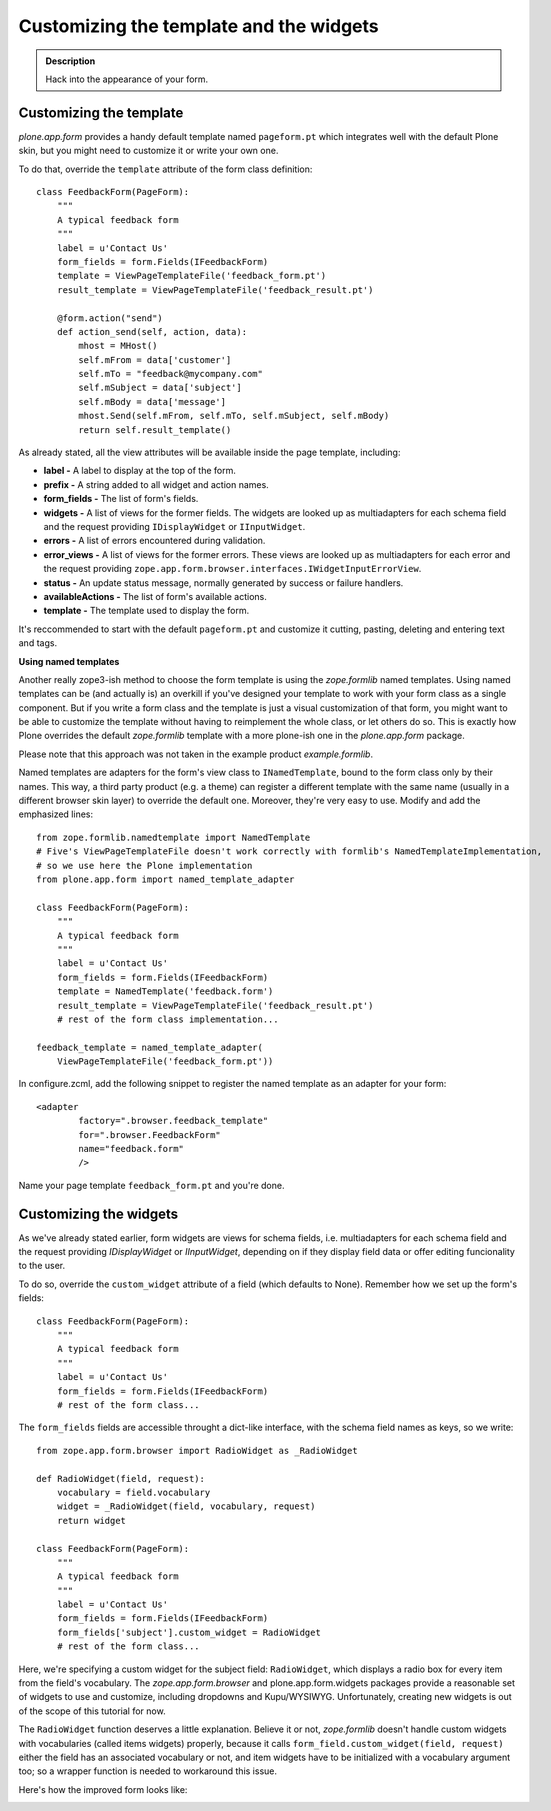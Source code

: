 =========================================
Customizing the template and the widgets
=========================================

.. admonition:: Description

  Hack into the appearance of your form.


Customizing the template
~~~~~~~~~~~~~~~~~~~~~~~~~~

*plone.app.form* provides a handy default template named
``pageform.pt`` which integrates well with the default Plone skin,
but you might need to customize it or write your own one.

To do that, override the ``template`` attribute of the form class
definition:

::

    class FeedbackForm(PageForm):
        """
        A typical feedback form
        """
        label = u'Contact Us'
        form_fields = form.Fields(IFeedbackForm)
        template = ViewPageTemplateFile('feedback_form.pt')
        result_template = ViewPageTemplateFile('feedback_result.pt')

        @form.action("send")
        def action_send(self, action, data):
            mhost = MHost()
            self.mFrom = data['customer']
            self.mTo = "feedback@mycompany.com"
            self.mSubject = data['subject']
            self.mBody = data['message']
            mhost.Send(self.mFrom, self.mTo, self.mSubject, self.mBody)
            return self.result_template()

As already stated, all the view attributes will be available inside
the page template, including:


-  **label -** A label to display at the top of the form.
-  **prefix -** A string added to all widget and action names.
-  **form\_fields -** The list of form's fields.
-  **widgets -** A list of views for the former fields. The widgets
   are looked up as multiadapters for each schema field and the
   request providing ``IDisplayWidget`` or ``IInputWidget``.
-  **errors -** A list of errors encountered during validation.
-  **error\_views -** A list of views for the former errors. These
   views are looked up as multiadapters for each error and the request
   providing
   ``zope.app.form.browser.interfaces.IWidgetInputErrorView``.
-  **status -** An update status message, normally generated by
   success or failure handlers.
-  **availableActions -** The list of form's available actions.
-  **template -** The template used to display the form.

It's reccommended to start with the default ``pageform.pt`` and
customize it cutting, pasting, deleting and entering text and
tags.

**Using named templates**

Another really zope3-ish method to choose the form template is
using the *zope.formlib* named templates. Using named templates can
be (and actually is) an overkill if you've designed your template
to work with your form class as a single component. But if you
write a form class and the template is just a visual customization
of that form, you might want to be able to customize the template
without having to reimplement the whole class, or let others do so.
This is exactly how Plone overrides the default *zope.formlib*
template with a more plone-ish one in the *plone.app.form*
package.

Please note that this approach was not taken in the example product
*example.formlib*.

Named templates are adapters for the form's view class to
``INamedTemplate``, bound to the form class only by their names.
This way, a third party product (e.g. a theme) can register a
different template with the same name (usually in a different
browser skin layer) to override the default one. Moreover, they're
very easy to use. Modify and add the emphasized lines:

::

    from zope.formlib.namedtemplate import NamedTemplate
    # Five's ViewPageTemplateFile doesn't work correctly with formlib's NamedTemplateImplementation,
    # so we use here the Plone implementation
    from plone.app.form import named_template_adapter

    class FeedbackForm(PageForm):
        """
        A typical feedback form
        """
        label = u'Contact Us'
        form_fields = form.Fields(IFeedbackForm)
        template = NamedTemplate('feedback.form')
        result_template = ViewPageTemplateFile('feedback_result.pt')
        # rest of the form class implementation...

    feedback_template = named_template_adapter(
        ViewPageTemplateFile('feedback_form.pt'))

In configure.zcml, add the following snippet to register the named
template as an adapter for your form:

::

        <adapter
                factory=".browser.feedback_template"
                for=".browser.FeedbackForm"
                name="feedback.form"
                />

Name your page template ``feedback_form.pt`` and you're done.

Customizing the widgets
~~~~~~~~~~~~~~~~~~~~~~~

As we've already stated earlier, form widgets are views for schema
fields, i.e. multiadapters for each schema field and the request
providing *IDisplayWidget* or *IInputWidget*, depending on if they
display field data or offer editing funcionality to the user.

To do so, override the ``custom_widget`` attribute of a field
(which defaults to None). Remember how we set up the form's
fields:

::

    class FeedbackForm(PageForm):
        """
        A typical feedback form
        """
        label = u'Contact Us'
        form_fields = form.Fields(IFeedbackForm)
        # rest of the form class...

The ``form_fields`` fields are accessible throught a dict-like
interface, with the schema field names as keys, so we write:

::

    from zope.app.form.browser import RadioWidget as _RadioWidget

    def RadioWidget(field, request):
        vocabulary = field.vocabulary
        widget = _RadioWidget(field, vocabulary, request)
        return widget

    class FeedbackForm(PageForm):
        """
        A typical feedback form
        """
        label = u'Contact Us'
        form_fields = form.Fields(IFeedbackForm)
        form_fields['subject'].custom_widget = RadioWidget
        # rest of the form class...

Here, we're specifying a custom widget for the subject field:
``RadioWidget``, which displays a radio box for every item from the
field's vocabulary. The *zope.app.form.browser* and
plone.app.form.widgets packages provide a reasonable set of widgets
to use and customize, including dropdowns and Kupu/WYSIWYG.
Unfortunately, creating new widgets is out of the scope of this
tutorial for now.

The ``RadioWidget`` function deserves a little explanation. Believe
it or not, *zope.formlib* doesn't handle custom widgets with
vocabularies (called items widgets) properly, because it calls
``form_field.custom_widget(field, request)`` either the field has
an associated vocabulary or not, and item widgets have to be
initialized with a vocabulary argument too; so a wrapper function
is needed to workaround this issue.

Here's how the improved form looks like:

.. image:: form_radiobuttons.png



